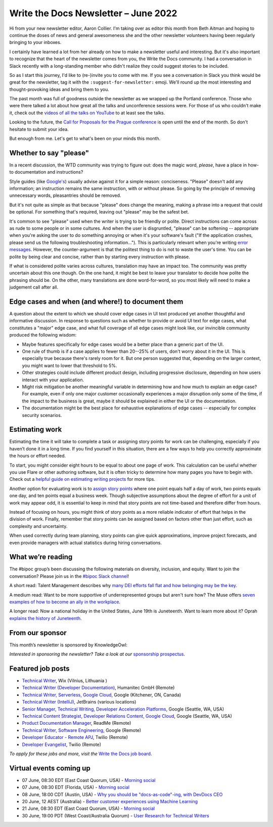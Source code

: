 .. post:: June 01, 2022
   :tags: newsletter

#########################################
Write the Docs Newsletter – June 2022
#########################################

Hi from your new newsletter editor, Aaron Collier. I'm taking over as editor this month from Beth Aitman and hoping to continue the doses of news and general awesomeness she and the other newsletter volunteers having been regularly bringing to your inboxes.

I certainly have learned a lot from her already on how to make a newsletter useful and interesting. But it's also important to recognize that the heart of the newsletter comes from you, the Write the Docs community. I had a conversation in Slack recently with a long-standing member who didn't realize they could suggest stories to be included.

So as I start this journey, I'd like to (re-)invite you to come with me. If you see a conversation in Slack you think would be great for the newsletter, tag it with the ``:suggest-for-newsletter:`` emoji. We'll round up the most interesting and thought-provoking ideas and bring them to you.

The past month was full of goodness outside the newsletter as we wrapped up the Portland conference. Those who were there talked a lot about how great all the talks and unconference sessions were. For those of us who couldn't make it, check out the `videos of all the talks on YouTube <https://www.youtube.com/playlist?list=PLZAeFn6dfHpnDhFvXG8GprqlLlzSQRBui>`__ to at least see the talks.

Looking to the future, the `Call for Proposals for the Prague conference <https://www.writethedocs.org/conf/prague/2022/cfp/>`__ is open until the end of the month. So don't hesitate to submit your idea.

But enough from me. Let's get to what's been on your minds this month.


-----------------------
Whether to say "please"
-----------------------

In a recent discussion, the WTD community was trying to figure out: does the magic word, *please*, have a place in how-to documentation and instructions?

Style guides (like `Google's <https://developers.google.com/style/tone?hl=en#politeness>`__) usually advise against it for a simple reason: conciseness. "Please" doesn't add any information; an instruction remains the same instruction, with or without please. So going by the principle of removing unnecessary words, pleasantries should be removed.

But it's not quite as simple as that because "please" does change the meaning, making a phrase into a request that could be optional. For something that's required, leaving out "please" may be the safest bet.

It's common to see "please" used when the writer is trying to be friendly or polite. Direct instructions can come across as rude to some people or in some cultures. And when the user is disgruntled, "please" can be softening -- appropriate when you're asking the user to do something annoying or when it's your software's fault ("If the application crashes, please send us the following troubleshooting information…"). This is particularly relevant when you're writing `error messages <https://medium.com/the-devil-wears-product/error-messages-please-vs-no-please-90cebdfb2ea5>`__. However, the counter-argument is that the politest thing to do is not to waste the user's time. You can be polite by being clear and concise, rather than by starting every instruction with please.

If what is considered polite varies across cultures, translation may have an impact too. The community was pretty uncertain about this one though. On the one hand, it might be best to leave your translator to decide how polite the phrasing should be. On the other, many translations are done word-for-word, so you most likely will need to make a judgement call after all.

-------------------------------------------------
Edge cases and when (and where!) to document them
-------------------------------------------------

A question about the extent to which we should cover edge cases in UI text produced yet another thoughtful and informative discussion. In response to questions such as whether to provide or avoid UI text for edge cases, what constitutes a "major" edge case, and what full coverage of all edge cases might look like, our invincible community produced the following wisdom:

* Maybe features specifically for edge cases would be a better place than a generic part of the UI.
* One rule of thumb is if a case applies to fewer than 20--25% of users, don't worry about it in the UI. This is especially true because there's rarely room for it. But one person suggested that, depending on the larger context, you might want to lower that threshold to 5%.
* Other strategies could include different product design, including progressive disclosure, depending on how users interact with your application.
* Might risk mitigation be another meaningful variable in determining how and how much to explain an edge case? For example, even if only one major customer occasionally experiences a major disruption only some of the time, if the impact to the business is great, maybe it should be explained in either the UI or the documentation.
* The documentation might be the best place for exhaustive explanations of edge cases -- especially for complex security scenarios.

---------------
Estimating work
---------------

Estimating the time it will take to complete a task or assigning story points for work can be challenging, especially if you haven’t done it in a long time. If you find yourself in this situation, there are a few ways to help you correctly approximate the hours or effort needed.

To start, you might consider eight hours to be equal to about one page of work. This calculation can be useful whether you use Flare or other authoring software, but it is often tricky to determine how many pages you have to begin with. Check out a `helpful guide on estimating writing projects <https://writingassist.com/pdfs/EstimatingWritingProjects.pdf>`__ for more tips.

Another option for evaluating work is to `assign story points <https://www.atlassian.com/agile/project-management/estimation>`__ where one point equals half a day of work, two points equals one day, and ten points equal a business week. Though subjective assumptions about the degree of effort for a unit of work may appear odd, it is essential to keep in mind that story points are not time-based and therefore differ from hours.

Instead of focusing on hours, you might think of story points as a more reliable indicator of effort that helps in the division of work. Finally, remember that story points can be assigned based on factors other than just effort, such as complexity and uncertainty.

When used correctly during team planning, story points can give quick approximations, improve project forecasts, and even provide managers with actual statistics during hiring conversations.

------------------
What we’re reading
------------------

The #bipoc group’s been discussing the following materials on diversity, inclusion, and equity. Want to join the conversation? Please join us in the `#bipoc Slack channel <https://writethedocs.slack.com/archives/C016STMEWJD>`_!

A short read: Talent Management describes why `many DEI efforts fall flat and how belonging may be the key <https://www.talentmgt.com/articles/2022/05/10/effectively-creating-belonging-why-diversity-efforts-fall-short/>`__.

A medium read: Want to be more supportive of underrepresented groups but aren't sure how? The Muse offers `seven examples of how to become an ally in the workplace <https://www.themuse.com/advice/what-is-an-ally-7-examples>`__.

A longer read: Now a national holiday in the United States, June 19th is Juneteenth. Want to learn more about it? Oprah `explains the history of Juneteenth <https://www.oprahdaily.com/life/a32893726/what-is-juneteenth/>`__.

----------------
From our sponsor
----------------

This month’s newsletter is sponsored by KnowledgeOwl:

.. raw:: html

    <hr>
    <table width="100%" border="0" cellspacing="0" cellpadding="0" style="width:100%; max-width: 600px;">
      <tbody>
        <tr>
          <td width="75%">
          <p>In the past, the <a href="https://www.knowledgeowl.com/home/blog">KnowledgeOwl blog</a> has covered a wide range of topics from guest bloggers and staff. Now we're tightening our focus to something we care passionately about: Documentarian Quality of Life.&nbsp; </p>
          <p>So we owls have come with a request: we need your help. What are your biggest pain points? What deep-dive posts would you like to see?</p>
          <p>We're also seeking 🦉 owl-themed names 🦉 for our new blog categories (and can offer swag in return). </p>
          <p>See <a href="https://www.knowledgeowl.com/home/our-new-content-strategy">our latest blog post</a> for more details on this shift and how to send us your suggestions. </p>
          </td>
          <td width="25%">
            <a href="https://www.knowledgeowl.com/home/blog">
              <img style="margin-left: 15px;" alt="SPONSOR" src="/_static/img/sponsors/knowledgeowl-owl.png">
            </a>
          </td>
        </tr>
      </tbody>
    </table>
    <hr>

*Interested in sponsoring the newsletter? Take a look at our* `sponsorship prospectus </sponsorship/newsletter/>`__.

------------------
Featured job posts
------------------

- `Technical Writer <https://jobs.writethedocs.org/job/718/technical-writer/>`__, Wix (Vilnius, Lithuania )
- `Technical Writer (Developer Documentation) <https://jobs.writethedocs.org/job/717/technical-writer-developer-documentation-fully-remote/>`__,  Humanitec GmbH (Remote)
- `Technical Writer, Serverless, Google Cloud <https://jobs.writethedocs.org/job/731/technical-writer-serverless-google-cloud/>`__, Google (Kitchener, ON, Canada)
- `Technical Writer (IntelliJ) <https://jobs.writethedocs.org/job/735/technical-writer-intellij/>`__, JetBrains (various locations)
- `Senior Manager, Technical Writing, Developer Acceleration Platforms <https://jobs.writethedocs.org/job/729/senior-manager-technical-writing-developer-acceleration-platforms/>`__, Google (Seattle, WA, USA)
- `Technical Content Strategist, Developer Relations Content, Google Cloud <https://jobs.writethedocs.org/job/727/technical-content-strategist-developer-relations-content-google-cloud/>`__, Google (Seattle, WA, USA)
- `Product Documentation Manager <https://jobs.writethedocs.org/job/714/product-documentation-manager/>`__, ReadMe (Remote)
- `Technical Writer, Software Engineering <https://jobs.writethedocs.org/job/733/technical-writer-software-engineering/>`__, Google (Remote)
- `Developer Educator - Remote APJ <https://jobs.writethedocs.org/job/725/developer-educator-remote-apj/>`__, Twilio (Remote)
- `Developer Evangelist <https://jobs.writethedocs.org/job/726/developer-evangelist/>`__, Twilio (Remote)

*To apply for these jobs and more, visit the* `Write the Docs job board <https://jobs.writethedocs.org/>`_.

------------------------
Virtual events coming up
------------------------

- 07 June, 08:30 EDT (East Coast Quorum, USA) - `Morning social <https://www.meetup.com/ne-write-the-docs/events/hqvdfsydcjbkb/>`__
- 07 June, 08:30 EDT (Florida, USA) - `Morning social <https://www.meetup.com/write-the-docs-florida/events/qpvdfsydcjbkb/>`__
- 08 June, 18:00 CDT (Austin, USA) - `Why you should be "docs-as-code"-ing, with DevDocs CEO <https://www.meetup.com/WriteTheDocs-ATX-Meetup/events/285797949/K>`__
- 20 June, 12 AEST (Australia) - `Better customer experiences using Machine Learning <https://www.meetup.com/Write-the-Docs-Australia/events/285712379/>`__
- 21 June, 08:30 EDT (East Coast Quorum, USA) - `Morning social <https://www.meetup.com/ne-write-the-docs/events/hqvdfsydcjbcc/>`__
- 30 June, 19:00 PDT (West Coast/Australia Quorum) - `User Research for Technical Writers <https://www.meetup.com/virtual-write-the-docs-west-coast-quorum/events/286322885/>`__

